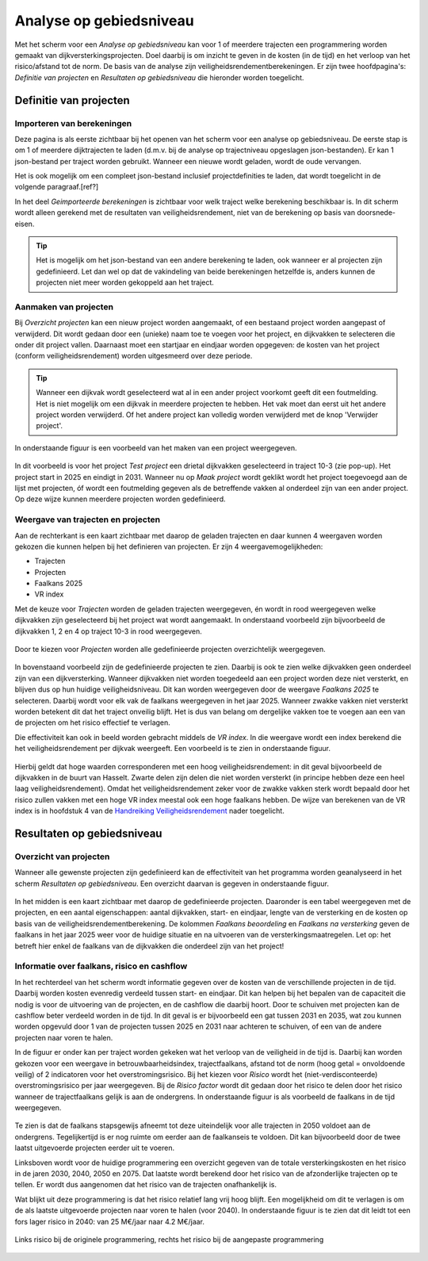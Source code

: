 Analyse op gebiedsniveau
=========================

Met het scherm voor een `Analyse op gebiedsniveau` kan voor 1 of meerdere trajecten een programmering worden gemaakt van dijkversterkingsprojecten. Doel daarbij is om inzicht te geven in de kosten (in de tijd) en het verloop van het risico/afstand tot de norm. De basis van de analyse zijn veiligheidsrendementberekeningen. Er zijn twee hoofdpagina's: `Definitie van projecten` en `Resultaten op gebiedsniveau` die hieronder worden toegelicht.

Definitie van projecten
------------------------

Importeren van berekeningen
~~~~~~~~~~~~~~~~~~~~~~~~~~~
Deze pagina is als eerste zichtbaar bij het openen van het scherm voor een analyse op gebiedsniveau. De eerste stap is om 1 of meerdere dijktrajecten te laden (d.m.v. bij de analyse op trajectniveau opgeslagen json-bestanden). Er kan 1 json-bestand per traject worden gebruikt. Wanneer een nieuwe wordt geladen, wordt de oude vervangen.

Het is ook mogelijk om een compleet json-bestand inclusief projectdefinities te laden, dat wordt toegelicht in de volgende paragraaf.[ref?]

In het deel `Geimporteerde berekeningen` is zichtbaar voor welk traject welke berekening beschikbaar is. In dit scherm wordt alleen gerekend met de resultaten van veiligheidsrendement, niet van de berekening op basis van doorsnede-eisen.

.. tip::
    Het is mogelijk om het json-bestand van een andere berekening te laden, ook wanneer er al projecten zijn gedefinieerd. Let dan wel op dat de vakindeling van beide berekeningen hetzelfde is, anders kunnen de projecten niet meer worden gekoppeld aan het traject.

Aanmaken van projecten
~~~~~~~~~~~~~~~~~~~~~~~

Bij `Overzicht projecten` kan een nieuw project worden aangemaakt, of een bestaand project worden aangepast of verwijderd. Dit wordt gedaan door een (unieke) naam toe te voegen voor het project, en dijkvakken te selecteren die onder dit project vallen. Daarnaast moet een startjaar en eindjaar worden opgegeven: de kosten van het project (conform veiligheidsrendement) worden uitgesmeerd over deze periode.

.. tip:: 
    Wanneer een dijkvak wordt geselecteerd wat al in een ander project voorkomt geeft dit een foutmelding. Het is niet mogelijk om een dijkvak in meerdere projecten te hebben. Het vak moet dan eerst uit het andere project worden verwijderd. Of het andere project kan volledig worden verwijderd met de knop 'Verwijder project'.

In onderstaande figuur is een voorbeeld van het maken van een project weergegeven. 

.. figure:: img/gebiedspagina_project_maken.png
    :width: 80%
    :align: center

In dit voorbeeld is voor het project `Test project` een drietal dijkvakken geselecteerd in traject 10-3 (zie pop-up). Het project start in 2025 en eindigt in 2031. Wanneer nu op `Maak project` wordt geklikt wordt het project toegevoegd aan de lijst met projecten, óf wordt een foutmelding gegeven als de betreffende vakken al onderdeel zijn van een ander project. Op deze wijze kunnen meerdere projecten worden gedefinieerd. 

Weergave van trajecten en projecten
~~~~~~~~~~~~~~~~~~~~~~~~~~~~~~~~~~~

Aan de rechterkant is een kaart zichtbaar met daarop de geladen trajecten en daar kunnen 4 weergaven worden gekozen die kunnen helpen bij het definieren van projecten. 
Er zijn 4 weergavemogelijkheden:

* Trajecten
* Projecten
* Faalkans 2025
* VR index

Met de keuze voor `Trajecten` worden de geladen trajecten weergegeven, én wordt in rood weergegeven welke dijkvakken zijn geselecteerd bij het project wat wordt aangemaakt. In onderstaand voorbeeld zijn bijvoorbeeld de dijkvakken 1, 2 en 4 op traject 10-3 in rood weergegeven.

.. figure:: img/gebiedspagina_project_maken_trajecten.png
    :width: 80%
    :align: center

Door te kiezen voor `Projecten` worden alle gedefinieerde projecten overzichtelijk weergegeven. 

.. figure:: img/gebiedspagina_project_maken_projecten.png
    :width: 80%
    :align: center

In bovenstaand voorbeeld zijn de gedefinieerde projecten te zien. Daarbij is ook te zien welke dijkvakken geen onderdeel zijn van een dijkversterking. Wanneer dijkvakken niet worden toegedeeld aan een project worden deze niet versterkt, en blijven dus op hun huidige veiligheidsniveau. Dit kan worden weergegeven door de weergave `Faalkans 2025` te selecteren. Daarbij wordt voor elk vak de faalkans weergegeven in het jaar 2025. Wanneer zwakke vakken niet versterkt worden betekent dit dat het traject onveilig blijft. Het is dus van belang om dergelijke vakken toe te voegen aan een van de projecten om het risico effectief te verlagen.

Die effectiviteit kan ook in beeld worden gebracht middels de `VR index`. In die weergave wordt een index berekend die het veiligheidsrendement per dijkvak weergeeft. Een voorbeeld is te zien in onderstaande figuur.

.. figure:: img/gebiedspagina_vrindex.png
    :width: 80%
    :align: center

Hierbij geldt dat hoge waarden corresponderen met een hoog veiligheidsrendement: in dit geval bijvoorbeeld de dijkvakken in de buurt van Hasselt. Zwarte delen zijn delen die niet worden versterkt (in principe hebben deze een heel laag veiligheidsrendement). Omdat het veiligheidsrendement zeker voor de zwakke vakken sterk wordt bepaald door het risico zullen vakken met een hoge VR index meestal ook een hoge faalkans hebben. De wijze van berekenen van de VR index is in hoofdstuk 4 van de `Handreiking Veiligheidsrendement <https://www.hwbp.nl/binaries/hoogwaterbeschermingsprogramma/documenten/handreikingen/2025/04/24/handreiking-veiligheidsrendement/Handreiking+Veiligheidsrendement+fase+2.pdf>`_ nader toegelicht.

Resultaten op gebiedsniveau
---------------------------

Overzicht van projecten
~~~~~~~~~~~~~~~~~~~~~~~

Wanneer alle gewenste projecten zijn gedefinieerd kan de effectiviteit van het programma worden geanalyseerd in het scherm `Resultaten op gebiedsniveau`. Een overzicht daarvan is gegeven in onderstaande figuur.

.. figure:: img/gebiedspagina_resultaten_overzicht.png
    :width: 100%
    :align: center

In het midden is een kaart zichtbaar met daarop de gedefinieerde projecten. Daaronder is een tabel weergegeven met de projecten, en een aantal eigenschappen: aantal dijkvakken, start- en eindjaar, lengte van de versterking en de kosten op basis van de veiligheidsrendementberekening. De kolommen `Faalkans beoordeling` en `Faalkans na versterking` geven de faalkans in het jaar 2025 weer voor de huidige situatie en na uitvoeren van de versterkingsmaatregelen. Let op: het betreft hier enkel de faalkans van de dijkvakken die onderdeel zijn van het project! 

Informatie over faalkans, risico en cashflow
~~~~~~~~~~~~~~~~~~~~~~~~~~~~~~~~~~~~~~~~~~~~

In het rechterdeel van het scherm wordt informatie gegeven over de kosten van de verschillende projecten in de tijd. Daarbij worden kosten evenredig verdeeld tussen start- en eindjaar. Dit kan helpen bij het bepalen van de capaciteit die nodig is voor de uitvoering van de projecten, en de cashflow die daarbij hoort. Door te schuiven met projecten kan de cashflow beter verdeeld worden in de tijd. In dit geval is er bijvoorbeeld een gat tussen 2031 en 2035, wat zou kunnen worden opgevuld door 1 van de projecten tussen 2025 en 2031 naar achteren te schuiven, of een van de andere projecten naar voren te halen.

In de figuur er onder kan per traject worden gekeken wat het verloop van de veiligheid in de tijd is. Daarbij kan worden gekozen voor een weergave in betrouwbaarheidsindex, trajectfaalkans, afstand tot de norm (hoog getal = onvoldoende veilig) of 2 indicatoren voor het overstromingsrisico. Bij het kiezen voor `Risico` wordt het (niet-verdisconteerde) overstromingsrisico per jaar weergegeven. Bij de `Risico factor` wordt dit gedaan door het risico te delen door het risico wanneer de trajectfaalkans gelijk is aan de ondergrens. In onderstaande figuur is als voorbeeld de faalkans in de tijd weergegeven.

.. figure:: img/gebiedspagina_faalkansen.png
    :width: 80%
    :align: center

Te zien is dat de faalkans stapsgewijs afneemt tot deze uiteindelijk voor alle trajecten in 2050 voldoet aan de ondergrens. Tegelijkertijd is er nog ruimte om eerder aan de faalkanseis te voldoen. Dit kan bijvoorbeeld door de twee laatst uitgevoerde projecten eerder uit te voeren. 

Linksboven wordt voor de huidige programmering een overzicht gegeven van de totale versterkingskosten en het risico in de jaren 2030, 2040, 2050 en 2075. Dat laatste wordt berekend door het risico van de afzonderlijke trajecten op te tellen. Er wordt dus aangenomen dat het risico van de trajecten onafhankelijk is.

Wat blijkt uit deze programmering is dat het risico relatief lang vrij hoog blijft. Een mogelijkheid om dit te verlagen is om de als laatste uitgevoerde projecten naar voren te halen (voor 2040). In onderstaande figuur is te zien dat dit leidt tot een fors lager risico in 2040: van 25 M€/jaar naar 4.2 M€/jaar.

.. figure:: img/gebiedspagina_risico.png
    :width: 80%
    :align: center
    :alt: Risico bij de originele en aangepaste programmering
    
    Links risico bij de originele programmering, rechts het risico bij de aangepaste programmering